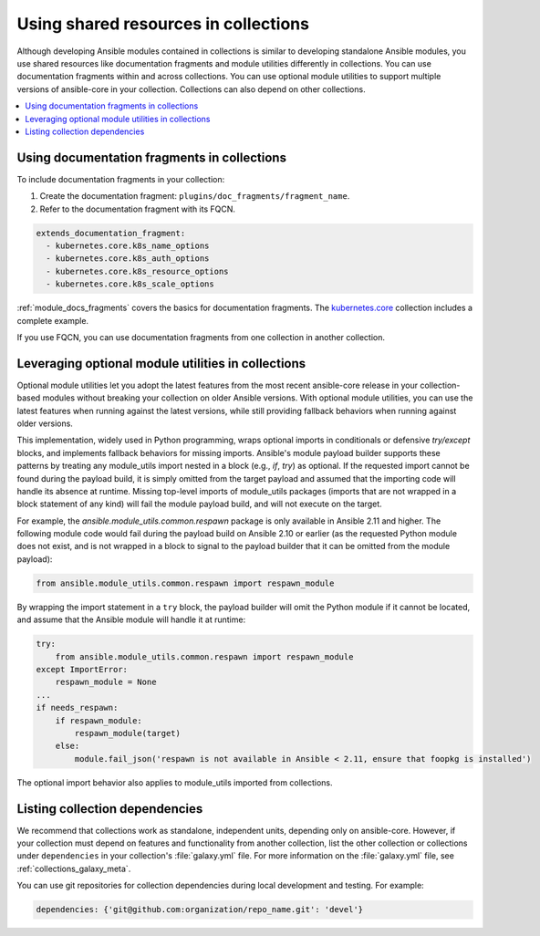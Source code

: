 .. _collections_shared_resources:

*************************************
Using shared resources in collections
*************************************

Although developing Ansible modules contained in collections is similar to developing standalone Ansible modules, you use shared resources like documentation fragments and module utilities differently in collections. You can use documentation fragments within and across collections. You can use optional module utilities to support multiple versions of ansible-core in your collection. Collections can also depend on other collections.

.. contents::
   :local:
   :depth: 2

.. _docfragments_collections:

Using documentation fragments in collections
============================================

To include documentation fragments in your collection:

#. Create the documentation fragment: ``plugins/doc_fragments/fragment_name``.

#. Refer to the documentation fragment with its FQCN.

.. code-block:: yaml

   extends_documentation_fragment:
     - kubernetes.core.k8s_name_options
     - kubernetes.core.k8s_auth_options
     - kubernetes.core.k8s_resource_options
     - kubernetes.core.k8s_scale_options

:ref:`module_docs_fragments` covers the basics for documentation fragments. The `kubernetes.core <https://github.com/ansible-collections/kubernetes.core>`_ collection includes a complete example.

If you use FQCN, you can use documentation fragments from one collection in another collection.

.. _optional_module_utils:

Leveraging optional module utilities in collections
===================================================

Optional module utilities let you adopt the latest features from the most recent ansible-core release in your collection-based modules without breaking your collection on older Ansible versions. With optional module utilities, you can use the latest features when running against the latest versions, while still providing fallback behaviors when running against older versions.

This implementation, widely used in Python programming, wraps optional imports in conditionals or defensive `try/except` blocks, and implements fallback behaviors for missing imports. Ansible's module payload builder supports these patterns by treating any module_utils import nested in a block (e.g., `if`, `try`) as optional. If the requested import cannot be found during the payload build, it is simply omitted from the target payload and assumed that the importing code will handle its absence at runtime. Missing top-level imports of module_utils packages (imports that are not wrapped in a block statement of any kind) will fail the module payload build, and will not execute on the target.

For example, the `ansible.module_utils.common.respawn` package is only available in Ansible 2.11 and higher. The following module code would fail during the payload build on Ansible 2.10 or earlier (as the requested Python module does not exist, and is not wrapped in a block to signal to the payload builder that it can be omitted from the module payload):

.. code-block:: python

   from ansible.module_utils.common.respawn import respawn_module

By wrapping the import statement in a ``try`` block, the payload builder will omit the Python module if it cannot be located, and assume that the Ansible module will handle it at runtime:

.. code-block:: python

   try:
       from ansible.module_utils.common.respawn import respawn_module
   except ImportError:
       respawn_module = None
   ...
   if needs_respawn:
       if respawn_module:
           respawn_module(target)
       else:
           module.fail_json('respawn is not available in Ansible < 2.11, ensure that foopkg is installed')

The optional import behavior also applies to module_utils imported from collections.

.. _collection_dependencies:

Listing collection dependencies
===============================

We recommend that collections work as standalone, independent units, depending only on ansible-core. However, if your collection must depend on features and functionality from another collection, list the other collection or collections under ``dependencies`` in your collection's :file:`galaxy.yml` file. For more information on the :file:`galaxy.yml` file, see :ref:`collections_galaxy_meta`.

You can use git repositories for collection dependencies during local development and testing. For example:

.. code-block:: yaml

   dependencies: {'git@github.com:organization/repo_name.git': 'devel'}

.. warning

   Do not use git repositories as dependencies for published collections. Dependencies for published collections must be other published collections.

.. seealso::

   :ref:`collections`
       Learn how to install and use collections.
   :ref:`contributing_maintained_collections`
       Guidelines for contributing to selected collections
   `Mailing List <https://groups.google.com/group/ansible-devel>`_
       The development mailing list
   :ref:`communication_irc`
       How to join Ansible chat channels
